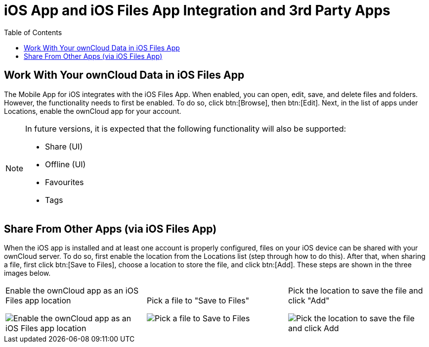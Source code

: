 = iOS App and iOS Files App Integration and 3rd Party Apps
:toc: right
:keywords: Files App, iOS, iPhone, iPad, ownCloud
:description: This guide steps you through ownCloud's Mobile App for iOS’s integration with the iOS Files App.

== Work With Your ownCloud Data in iOS Files App

The Mobile App for iOS integrates with the iOS Files App. 
When enabled, you can open, edit, save, and delete files and folders.
However, the functionality needs to first be enabled.
To do so, click btn:[Browse], then btn:[Edit].
Next, in the list of apps under Locations, enable the ownCloud app for your account.

[NOTE]
====
In future versions, it is expected that the following functionality will also be supported:

* Share (UI)
* Offline (UI)
* Favourites
* Tags
====

== Share From Other Apps (via iOS Files App)

When the iOS app is installed and at least one account is properly configured, files on your iOS device can be shared with your ownCloud server. 
To do so, first enable the location from the Locations list (step through how to do this).
After that, when sharing a file, first click btn:[Save to Files], choose a location to store the file, and click btn:[Add].
These steps are shown in the three images below.

[cols=",,"]
|===
a|
.Enable the ownCloud app as an iOS Files app location
image:enable-location.png[Enable the ownCloud app as an iOS Files app location]
a|
.Pick a file to "Save to Files"
image:share-files-from-other-apps-step-1.png[Pick a file to Save to Files]
a|
.Pick the location to save the file and click "Add"
image:share-files-from-other-apps-step-2.png[Pick the location to save the file and click Add]
|===
